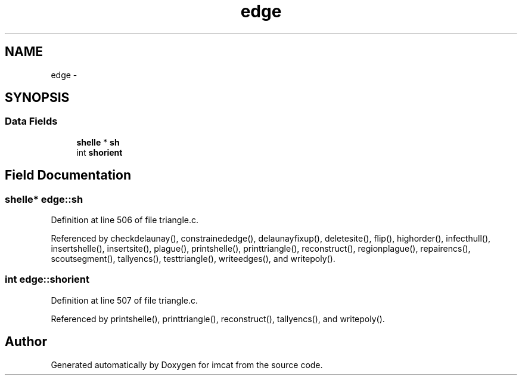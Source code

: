 .TH "edge" 3 "23 Dec 2003" "imcat" \" -*- nroff -*-
.ad l
.nh
.SH NAME
edge \- 
.SH SYNOPSIS
.br
.PP
.SS "Data Fields"

.in +1c
.ti -1c
.RI "\fBshelle\fP * \fBsh\fP"
.br
.ti -1c
.RI "int \fBshorient\fP"
.br
.in -1c
.SH "Field Documentation"
.PP 
.SS "\fBshelle\fP* \fBedge::sh\fP"
.PP
Definition at line 506 of file triangle.c.
.PP
Referenced by checkdelaunay(), constrainededge(), delaunayfixup(), deletesite(), flip(), highorder(), infecthull(), insertshelle(), insertsite(), plague(), printshelle(), printtriangle(), reconstruct(), regionplague(), repairencs(), scoutsegment(), tallyencs(), testtriangle(), writeedges(), and writepoly().
.SS "int \fBedge::shorient\fP"
.PP
Definition at line 507 of file triangle.c.
.PP
Referenced by printshelle(), printtriangle(), reconstruct(), tallyencs(), and writepoly().

.SH "Author"
.PP 
Generated automatically by Doxygen for imcat from the source code.
